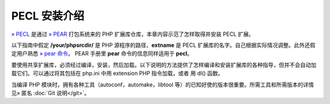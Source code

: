 PECL 安装介绍
====================


`» PECL <http://pecl.php.net/>`_ 是通过 `» PEAR <http://pear.php.net/>`_ 打包系统来的 PHP 扩展库仓库，本章内容示范了怎样取得并安装 PECL 扩展。

以下指南中假定 **/your/phpsrcdir/** 是 PHP 源程序的路径，**extname** 是 PECL 扩展库的名字。自己根据实际情况调整。此外还假定用户熟悉 `» pear 命令 <http://pear.php.net/manual/en/guide.users.commandline.cli.php>`_。 PEAR 手册里 **pear** 命令的信息同样适用于 **pecl**。

要使用共享扩展库，必须经过编译，安装，然后加载。以下说明的方法提供了怎样编译和安装扩展库的各种指导，但并不会自动加载它们。可以通过将其包括在 php.ini 中用 extension PHP 指令加载，或者 用 dl() 函数。

当编译 PHP 模块时，拥有各种工具（autoconf，automake，libtool 等）的已知好使的版本很重要。所需工具和所需版本的详情见» 匿名 :doc:`Git 说明</git>`。
